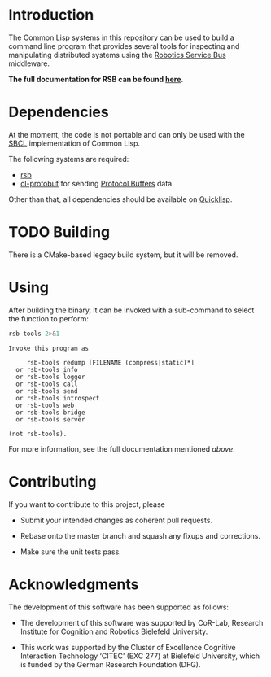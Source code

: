 #+OPTIONS: toc:nil num:nil

* Introduction

  The Common Lisp systems in this repository can be used to build a
  command line program that provides several tools for inspecting and
  manipulating distributed systems using the [[https://github.com/open-rsx][Robotics Service Bus]]
  middleware.

  *The full documentation for RSB can be found [[https://open-rsx.github.io/rsb-manual/][here]].*

* Dependencies

  At the moment, the code is not portable and can only be used with
  the [[http://sbcl.org][SBCL]] implementation of Common Lisp.

  The following systems are required:

  + [[https://github.com/open-rsx/rsb-cl][rsb]]
  + [[https://github.com/scymtym/cl-protobuf][cl-protobuf]] for sending [[https://developers.google.com/protocol-buffers/][Protocol Buffers]] data

  Other than that, all  dependencies should be available on [[https://www.quicklisp.org/beta/][Quicklisp]].

* TODO Building

  There is a CMake-based legacy build system, but it will be removed.

* Using

  After building the binary, it can be invoked with a sub-command to
  select the function to perform:

  #+BEGIN_SRC bash :results output :exports both
    rsb-tools 2>&1
  #+END_SRC

  #+RESULTS:
  #+begin_example
  Invoke this program as

       rsb-tools redump [FILENAME (compress|static)*]
    or rsb-tools info
    or rsb-tools logger
    or rsb-tools call
    or rsb-tools send
    or rsb-tools introspect
    or rsb-tools web
    or rsb-tools bridge
    or rsb-tools server

  (not rsb-tools).
  #+end_example

  For more information, see the full documentation mentioned [[*Introduction][above]].

* Contributing

  If you want to contribute to this project, please

  + Submit your intended changes as coherent pull requests.

  + Rebase onto the master branch and squash any fixups and
    corrections.

  + Make sure the unit tests pass.

* Acknowledgments

  The development of this software has been supported as follows:

  + The development of this software was supported by CoR-Lab,
    Research Institute for Cognition and Robotics Bielefeld
    University.

  + This work was supported by the Cluster of Excellence Cognitive
    Interaction Technology ‘CITEC’ (EXC 277) at Bielefeld University,
    which is funded by the German Research Foundation (DFG).
